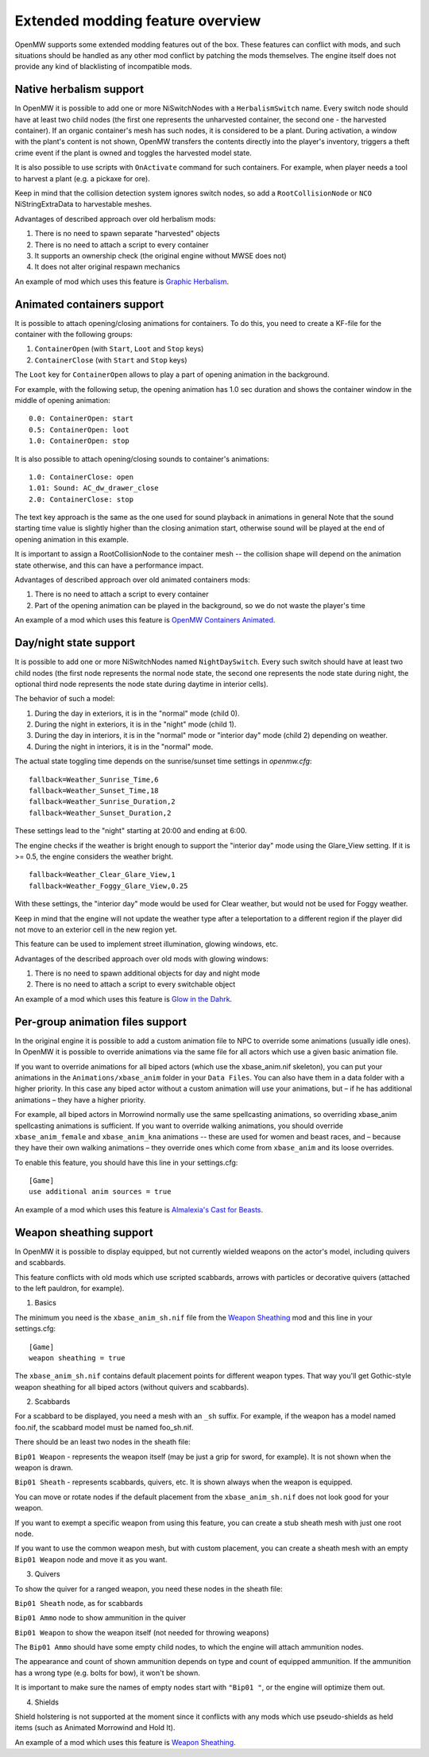 Extended modding feature overview
#################################

OpenMW supports some extended modding features out of the box.
These features can conflict with mods, and such situations should be handled as any other mod conflict by patching the mods themselves.
The engine itself does not provide any kind of blacklisting of incompatible mods.


Native herbalism support
------------------------

In OpenMW it is possible to add one or more NiSwitchNodes with a ``HerbalismSwitch`` name.
Every switch node should have at least two child nodes (the first one represents the unharvested container, the second one - the harvested container).
If an organic container's mesh has such nodes, it is considered to be a plant. During activation, a window with the plant's content is not shown,
OpenMW transfers the contents directly into the player's inventory, triggers a theft crime event if the plant is owned and toggles the harvested model state.

It is also possible to use scripts with ``OnActivate`` command for such containers. For example, when player needs a tool to harvest a plant (e.g. a pickaxe for ore).

Keep in mind that the collision detection system ignores switch nodes, so add a ``RootCollisionNode`` or ``NCO`` NiStringExtraData to harvestable meshes.

Advantages of described approach over old herbalism mods:

1. There is no need to spawn separate "harvested" objects

2. There is no need to attach a script to every container

3. It supports an ownership check (the original engine without MWSE does not)

4. It does not alter original respawn mechanics

An example of mod which uses this feature is `Graphic Herbalism`_.

Animated containers support
---------------------------

It is possible to attach opening/closing animations for containers. To do this, you need to create a KF-file for the container with the following groups:

1. ``ContainerOpen`` (with ``Start``, ``Loot`` and ``Stop`` keys)

2. ``ContainerClose`` (with ``Start`` and ``Stop`` keys)

The ``Loot`` key for ``ContainerOpen`` allows to play a part of opening animation in the background.

For example, with the following setup, the opening animation has 1.0 sec duration and shows the container window in the middle of opening animation:

::

    0.0: ContainerOpen: start
    0.5: ContainerOpen: loot
    1.0: ContainerOpen: stop

It is also possible to attach opening/closing sounds to container's animations:

::

    1.0: ContainerClose: open
    1.01: Sound: AC_dw_drawer_close
    2.0: ContainerClose: stop

The text key approach is the same as the one used for sound playback in animations in general
Note that the sound starting time value is slightly higher than the closing animation start, otherwise sound will be played at the end of opening animation in this example.

It is important to assign a RootCollisionNode to the container mesh -- the collision shape will depend on the animation state otherwise, and this can have a performance impact.

Advantages of described approach over old animated containers mods:

1. There is no need to attach a script to every container

2. Part of the opening animation can be played in the background, so we do not waste the player's time

An example of a mod which uses this feature is `OpenMW Containers Animated`_.


Day/night state support
-----------------------

It is possible to add one or more NiSwitchNodes named ``NightDaySwitch``.
Every such switch should have at least two child nodes
(the first node represents the normal node state, the second one represents the node state during night,
the optional third node represents the node state during daytime in interior cells).

The behavior of such a model:

1. During the day in exteriors, it is in the "normal" mode (child 0).

2. During the night in exteriors, it is in the "night" mode (child 1).

3. During the day in interiors, it is in the "normal" mode or "interior day" mode (child 2) depending on weather.

4. During the night in interiors, it is in the "normal" mode.

The actual state toggling time depends on the sunrise/sunset time settings in `openmw.cfg`:

::

    fallback=Weather_Sunrise_Time,6
    fallback=Weather_Sunset_Time,18
    fallback=Weather_Sunrise_Duration,2
    fallback=Weather_Sunset_Duration,2

These settings lead to the "night" starting at 20:00 and ending at 6:00.

The engine checks if the weather is bright enough to support the "interior day" mode using the Glare_View setting. If it is >= 0.5, the engine considers the weather bright.

::

    fallback=Weather_Clear_Glare_View,1
    fallback=Weather_Foggy_Glare_View,0.25

With these settings, the "interior day" mode would be used for Clear weather, but would not be used for Foggy weather.

Keep in mind that the engine will not update the weather type after a teleportation to a different region if the player did not move to an exterior cell in the new region yet.

This feature can be used to implement street illumination, glowing windows, etc.

Advantages of the described approach over old mods with glowing windows:

1. There is no need to spawn additional objects for day and night mode

2. There is no need to attach a script to every switchable object

An example of a mod which uses this feature is `Glow in the Dahrk`_.


Per-group animation files support
---------------------------------

In the original engine it is possible to add a custom animation file to NPC to override some animations (usually idle ones).
In OpenMW it is possible to override animations via the same file for all actors which use a given basic animation file.

If you want to override animations for all biped actors (which use the xbase_anim.nif skeleton), you can put your animations in the
``Animations/xbase_anim`` folder in your ``Data Files``. You can also have them in a data folder with a higher priority.
In this case any biped actor without a custom animation will use your animations, but – if he has additional animations – they have a higher priority.

For example, all biped actors in Morrowind normally use the same spellcasting animations, so overriding xbase_anim spellcasting animations is sufficient.
If you want to override walking animations, you should override ``xbase_anim_female`` and ``xbase_anim_kna`` animations -- these are used for women and beast races, and
– because they have their own walking animations – they override ones which come from ``xbase_anim`` and its loose overrides.

To enable this feature, you should have this line in your settings.cfg:

::

    [Game]
    use additional anim sources = true

An example of a mod which uses this feature is `Almalexia's Cast for Beasts`_.


Weapon sheathing support
------------------------

In OpenMW it is possible to display equipped, but not currently wielded weapons on the actor's model, including quivers and scabbards.

This feature conflicts with old mods which use scripted scabbards, arrows with particles or decorative quivers (attached to the left pauldron, for example).

1. Basics

The minimum you need is the ``xbase_anim_sh.nif`` file from the `Weapon Sheathing`_ mod and this line in your settings.cfg:

::

    [Game]
    weapon sheathing = true

The ``xbase_anim_sh.nif`` contains default placement points for different weapon types.
That way you'll get Gothic-style weapon sheathing for all biped actors (without quivers and scabbards).

2. Scabbards

For a scabbard to be displayed, you need a mesh with an ``_sh`` suffix. For example, if the weapon has a model named foo.nif, the scabbard model must be named foo_sh.nif.

There should be an least two nodes in the sheath file:

``Bip01 Weapon`` - represents the weapon itself (may be just a grip for sword, for example). It is not shown when the weapon is drawn.

``Bip01 Sheath`` - represents scabbards, quivers, etc. It is shown always when the weapon is equipped.

You can move or rotate nodes if the default placement from the ``xbase_anim_sh.nif`` does not look good for your weapon.

If you want to exempt a specific weapon from using this feature, you can create a stub sheath mesh with just one root node.

If you want to use the common weapon mesh, but with custom placement, you can create a sheath mesh with an empty ``Bip01 Weapon`` node and move it as you want.

3. Quivers

To show the quiver for a ranged weapon, you need these nodes in the sheath file:

``Bip01 Sheath`` node, as for scabbards

``Bip01 Ammo`` node to show ammunition in the quiver

``Bip01 Weapon`` to show the weapon itself (not needed for throwing weapons)

The ``Bip01 Ammo`` should have some empty child nodes, to which the engine will attach ammunition nodes.

The appearance and count of shown ammunition depends on type and count of equipped ammunition. If the ammunition has a wrong type (e.g. bolts for bow), it won't be shown.

It is important to make sure the names of empty nodes start with ``"Bip01 "``, or the engine will optimize them out.

4. Shields

Shield holstering is not supported at the moment since it conflicts with any mods which use pseudo-shields as held items (such as Animated Morrowind and Hold It).

An example of a mod which uses this feature is `Weapon Sheathing`_.

.. _`Graphic Herbalism`: https://www.nexusmods.com/morrowind/mods/46599
.. _`OpenMW Containers Animated`: https://www.nexusmods.com/morrowind/mods/46232
.. _`Glow in the Dahrk`: https://www.nexusmods.com/morrowind/mods/45886
.. _`Almalexia's Cast for Beasts`: https://www.nexusmods.com/morrowind/mods/45853
.. _`Weapon sheathing`: https://www.nexusmods.com/morrowind/mods/46069`
